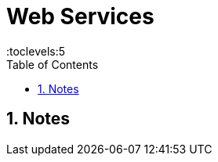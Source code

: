 = Web Services
:toc: right
:toclevels:5
:sectnums:


== Notes

##############################################


##############################################


##############################################


##############################################


##############################################


##############################################


##############################################


##############################################


##############################################


##############################################


##############################################


##############################################


##############################################


##############################################

